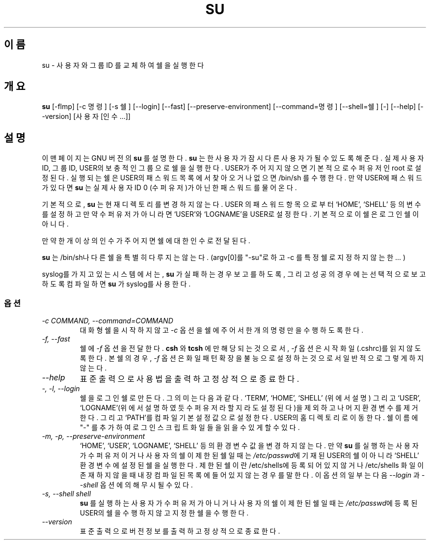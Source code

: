 .TH SU 1L "GNU 쉘 유틸리티" "FSF" \" \-*\- nroff \-*\-
.SH 이름
su \- 사용자와 그룹 ID 를 교체하여 쉘을 실행한다
.SH 개요
.B su
[\-flmp] [\-c 명령] [\-s 쉘] [\-\-login] [\-\-fast]
[\-\-preserve\-environment] [\-\-command=명령] [\-\-shell=쉘] [\-]
[\-\-help] [\-\-version] [사용자 [인수...]]
.SH 설명
이 맨페이지는 GNU 버전의
.BR su 
를 설명한다.
.B su
는 한 사용자가 잠시 다른 사용자가 될 수 있도록 해준다.
실제 사용자 ID, 그룹 ID, USER의 보충적인 그룹으로 쉘을 실행한다.
USER가 주어지지 않으면 기본적으로 수퍼유저인 root 로 설정된다.
실행되는 쉘은 USER의 패스워드 목록에서 찾아오거나 없으면 /bin/sh 를 수행한다.
만약 USER에 패스워드가 있다면
.B su
는 실제 사용자 ID 0 (수퍼유저)가 아닌 한 패스워드를 물어온다.
.PP
기본적으로,
.B su
는 현재 디렉토리를 변경하지 않는다. USER 의 패스워드 항목으로부터 `HOME',
`SHELL' 등의 변수를 설정하고 만약 수퍼유저가 아니라면 `USER'와 `LOGNAME'을
USER로 설정한다. 기본적으로 이 쉘은 로그인 쉘이 아니다.
.PP
만약 한 개 이상의 인수가 주어지면 쉘에 대한 인수로 전달된다.
.PP
.B su
는 /bin/sh나 다른 쉘을 특별히 다루지는 않는다.
(argv[0]를 "\-su"로 하고 \-c 를 특정 쉘로 지정하지 않는 한... )
.PP
syslog를 가지고 있는 시스템에서는,
.B su
가 실패하는 경우 보고를 하도록, 그리고 성공의 경우에는 선택적으로 보고하도록
컴파일하면
.B su
가 syslog를 사용한다.
.SS 옵션
.TP
.I "\-c COMMAND, \-\-command=COMMAND"
대화형 쉘을 시작하지 않고 
.I \-c
옵션을 쉘에 주어서 한 개의 명령만을 수행하도록 한다.
.TP
.I "\-f, \-\-fast"
쉘에
.I \-f
옵션을 전달한다.
.B csh
와
.BR tcsh 
에만 해당되는 것으로서,
.I \-f
옵션은 시작 화일(.cshrc)를 읽지 않도록 한다. 본쉘의 경우,
.I \-f
옵션은 화일 패턴 확장을 불능으로 설정하는 것으로서 일반적으로 그렇게 하지
않는다.
.TP
.I "\-\-help"
표준출력으로 사용법을 출력하고 정상적으로 종료한다.
.TP
.I "\-, \-l, \-\-login"
쉘을 로그인 쉘로 만든다. 그 의미는 다음과 같다. `TERM', `HOME', `SHELL'
(위에서 설명) 그리고 `USER', `LOGNAME'(위에서 설명하였듯 수퍼유저라 할 지라도
설정된다)을 제외하고 나머지 환경 변수를 제거한다. 그리고 `PATH'를 컴파일 기본
설정값으로 설정한다. USER의 홈 디렉토리로 이동한다. 쉘 이름에 "\-" 를 추가하여
로그인 스크립트 화일들을 읽을 수 있게 할 수 있다.
.TP
.I "\-m, \-p, \-\-preserve\-environment"
`HOME', `USER', `LOGNAME', `SHELL' 등의 환경변수값을 변경하지 않는다.
만약 
.B su
를 실행하는 사용자가 수퍼유저이거나 사용자의 쉘이 제한된 쉘일 때는
\fI/etc/passwd\fR에 기재된 USER의 쉘이 아니라 `SHELL' 환경변수에 설정된 쉘을
실행한다.
제한된 쉘이란 /etc/shells에 등록되어 있지 않거나 /etc/shells 화일이 존재하지
않을 때 내장 컴파일된 목록에 들어있지 않는 경우를 말한다.
이 옵션의 일부는 다음
.I \-\-login
과
.IR \-\-shell 
옵션에 의해 무시될 수 있다.
.TP
.I "\-s, \-\-shell shell"
.B su
를 실행하는 사용자가 수퍼유저가 아니거나 사용자의 쉘이 제한된 쉘일 때는
\fI/etc/passwd\fR에 등록된 USER의 쉘을 수행하지 않고 지정한 쉘을 수행한다.
.TP
.I "\-\-version"
표준출력으로 버전정보를 출력하고 정상적으로 종료한다.
